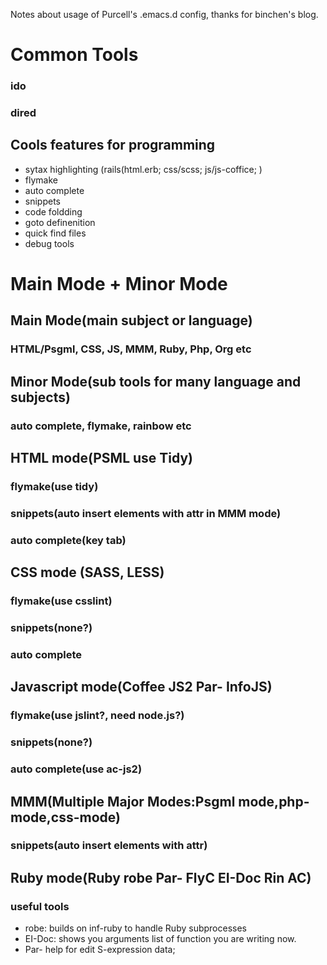 Notes about usage of Purcell's .emacs.d config, thanks for binchen's blog.
* Common Tools
*** ido
*** dired
** Cools features for programming
- sytax highlighting (rails(html.erb; css/scss; js/js-coffice; )
- flymake
- auto complete
- snippets
- code foldding
- goto definenition
- quick find files
- debug tools
* Main Mode + Minor Mode
** Main Mode(main subject or language)
*** HTML/Psgml, CSS, JS, MMM, Ruby, Php, Org etc
** Minor Mode(sub tools for many language and subjects)
*** auto complete, flymake, rainbow etc
** HTML mode(PSML use Tidy) 
*** flymake(use tidy)
*** snippets(auto insert elements with attr in MMM mode)
*** auto complete(key tab)
** CSS mode (SASS, LESS)
*** flymake(use csslint)
*** snippets(none?)
*** auto complete
** Javascript mode(Coffee JS2 Par- InfoJS)
*** flymake(use jslint?, need node.js?)
*** snippets(none?)
*** auto complete(use ac-js2)
** MMM(Multiple Major Modes:Psgml mode,php-mode,css-mode)
*** snippets(auto insert elements with attr)
** Ruby mode(Ruby robe Par- FlyC EI-Doc Rin AC)
*** useful tools
- robe: builds on inf-ruby to handle Ruby subprocesses
- EI-Doc: shows you arguments list of function you are writing now.
- Par- help for edit S-expression data;

